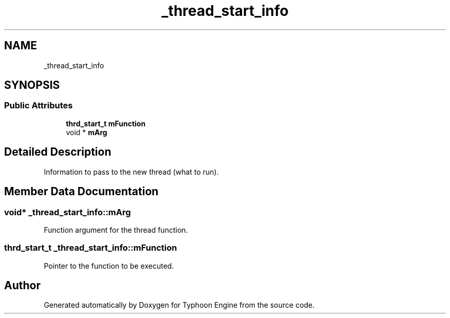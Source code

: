 .TH "_thread_start_info" 3 "Sat Jul 20 2019" "Version 0.1" "Typhoon Engine" \" -*- nroff -*-
.ad l
.nh
.SH NAME
_thread_start_info
.SH SYNOPSIS
.br
.PP
.SS "Public Attributes"

.in +1c
.ti -1c
.RI "\fBthrd_start_t\fP \fBmFunction\fP"
.br
.ti -1c
.RI "void * \fBmArg\fP"
.br
.in -1c
.SH "Detailed Description"
.PP 
Information to pass to the new thread (what to run)\&. 
.SH "Member Data Documentation"
.PP 
.SS "void* _thread_start_info::mArg"
Function argument for the thread function\&. 
.SS "\fBthrd_start_t\fP _thread_start_info::mFunction"
Pointer to the function to be executed\&. 

.SH "Author"
.PP 
Generated automatically by Doxygen for Typhoon Engine from the source code\&.
